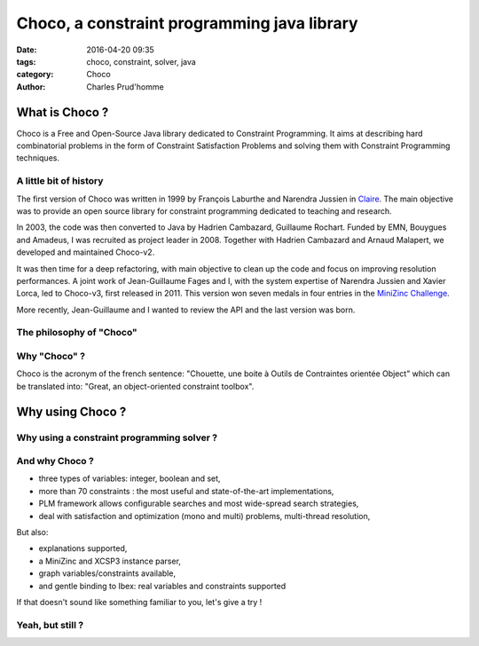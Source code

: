 ============================================
Choco, a constraint programming java library
============================================

:date: 2016-04-20 09:35
:tags: choco, constraint, solver, java
:category: Choco
:author: Charles Prud'homme

What is Choco ?
===============

Choco is a Free and Open-Source Java library dedicated to Constraint Programming.
It aims at describing hard combinatorial problems in the form of Constraint Satisfaction Problems
and solving them with Constraint Programming techniques.

A little bit of history
+++++++++++++++++++++++

The first version of Choco was written in 1999 by François Laburthe and Narendra Jussien in
`Claire <https://en.wikipedia.org/wiki/Claire_(programming_language)>`_.
The main objective was to provide an open source library for constraint programming
dedicated to teaching and research.

In 2003, the code was then converted to Java by Hadrien Cambazard, Guillaume Rochart.
Funded by EMN, Bouygues and Amadeus, I was recruited as project leader in 2008.
Together with Hadrien Cambazard and Arnaud Malapert, we developed and maintained Choco-v2.

It was then time for a deep refactoring, with main objective to clean up the code and focus on improving
resolution performances.
A joint work of Jean-Guillaume Fages and I,
with the system expertise of Narendra Jussien and Xavier Lorca,
led to Choco-v3, first released in 2011.
This version won seven medals in four entries in the `MiniZinc Challenge <http://www.minizinc.org/challenge.html>`_.

More recently, Jean-Guillaume and I wanted to review the API and the last version was born.


The philosophy of "Choco"
+++++++++++++++++++++++++



Why "Choco" ?
+++++++++++++

Choco is the acronym of the french sentence:
"Chouette, une boite à Outils de Contraintes orientée Object" which can be translated into:
"Great, an object-oriented constraint toolbox".


Why using Choco ?
=================

Why using a constraint programming solver ?
+++++++++++++++++++++++++++++++++++++++++++


And why Choco ?
+++++++++++++++

- three types of variables: integer, boolean and set,
- more than 70 constraints : the most useful and state-of-the-art implementations,
- PLM framework allows configurable searches and most wide-spread search strategies,
- deal with satisfaction and optimization (mono and multi) problems, multi-thread resolution,

But also:

- explanations supported,
- a MiniZinc and XCSP3 instance parser,
- graph variables/constraints available,
- and gentle binding to Ibex: real variables and constraints supported

If that doesn't sound like something familiar to you, let's give a try !


Yeah, but still ?
+++++++++++++++++

